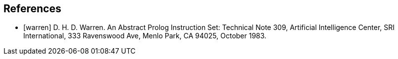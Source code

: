 [[BIB-References]]
[bibliography]
== References

- [[[warren]]] D. H. D. Warren. An Abstract Prolog Instruction Set:
  Technical Note 309, Artificial Intelligence Center, SRI International, 333 Ravenswood Ave, Menlo Park, CA 94025, October 1983.
